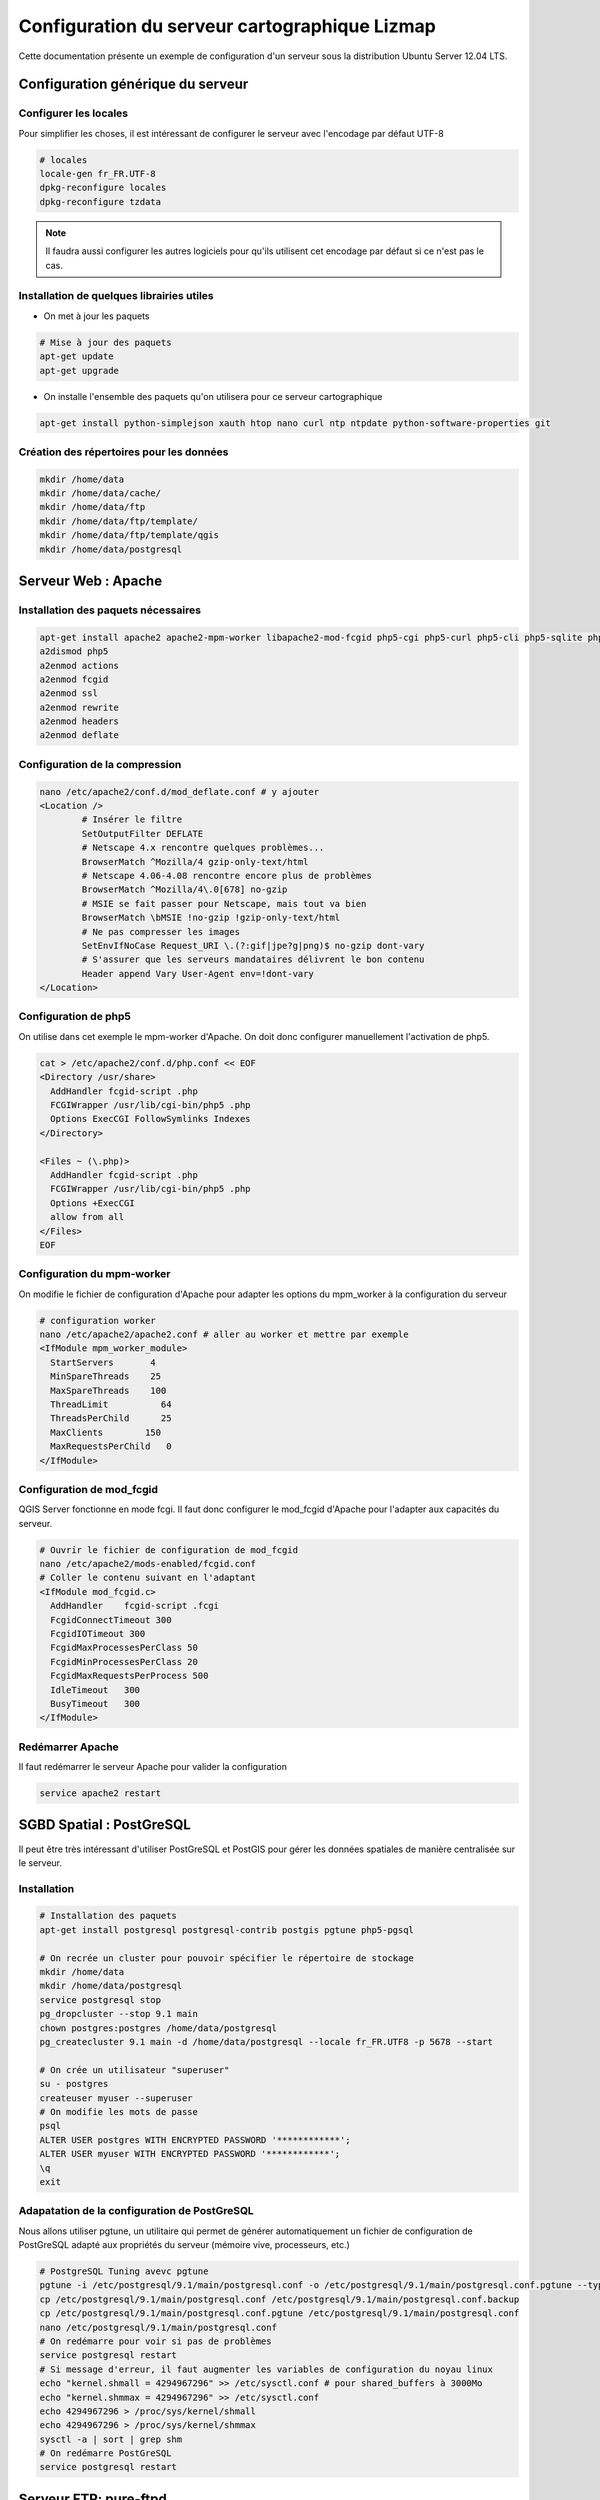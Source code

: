 ===============================================================
Configuration du serveur cartographique Lizmap
===============================================================

Cette documentation présente un exemple de configuration d'un serveur sous la distribution Ubuntu Server 12.04 LTS. 

Configuration générique du serveur
===============================================================

Configurer les locales
--------------------------------------------------------------

Pour simplifier les choses, il est intéressant de configurer le serveur avec l'encodage par défaut UTF-8

.. code-block:: bash

   # locales
   locale-gen fr_FR.UTF-8
   dpkg-reconfigure locales
   dpkg-reconfigure tzdata

.. note:: Il faudra aussi configurer les autres logiciels pour qu'ils utilisent cet encodage par défaut si ce n'est pas le cas.

Installation de quelques librairies utiles
-------------------------------------------

* On met à jour les paquets

.. code-block:: bash

   # Mise à jour des paquets
   apt-get update
   apt-get upgrade

* On installe l'ensemble des paquets qu'on utilisera pour ce serveur cartographique

.. code-block:: bash

   apt-get install python-simplejson xauth htop nano curl ntp ntpdate python-software-properties git


Création des répertoires pour les données
-------------------------------------------

.. code-block:: bash

   mkdir /home/data
   mkdir /home/data/cache/
   mkdir /home/data/ftp
   mkdir /home/data/ftp/template/
   mkdir /home/data/ftp/template/qgis
   mkdir /home/data/postgresql
   

Serveur Web : Apache
======================================

Installation des paquets nécessaires
-------------------------------------

.. code-block:: bash

   apt-get install apache2 apache2-mpm-worker libapache2-mod-fcgid php5-cgi php5-curl php5-cli php5-sqlite php5-gd
   a2dismod php5
   a2enmod actions
   a2enmod fcgid
   a2enmod ssl
   a2enmod rewrite
   a2enmod headers
   a2enmod deflate

Configuration de la compression
-------------------------------
.. code-block:: bash

   nano /etc/apache2/conf.d/mod_deflate.conf # y ajouter
   <Location />
           # Insérer le filtre
           SetOutputFilter DEFLATE
           # Netscape 4.x rencontre quelques problèmes...
           BrowserMatch ^Mozilla/4 gzip-only-text/html
           # Netscape 4.06-4.08 rencontre encore plus de problèmes
           BrowserMatch ^Mozilla/4\.0[678] no-gzip
           # MSIE se fait passer pour Netscape, mais tout va bien
           BrowserMatch \bMSIE !no-gzip !gzip-only-text/html
           # Ne pas compresser les images
           SetEnvIfNoCase Request_URI \.(?:gif|jpe?g|png)$ no-gzip dont-vary
           # S'assurer que les serveurs mandataires délivrent le bon contenu
           Header append Vary User-Agent env=!dont-vary
   </Location>


Configuration de php5
-----------------------

On utilise dans cet exemple le mpm-worker d'Apache. On doit donc configurer manuellement l'activation de php5.

.. code-block:: bash

   cat > /etc/apache2/conf.d/php.conf << EOF
   <Directory /usr/share>
     AddHandler fcgid-script .php
     FCGIWrapper /usr/lib/cgi-bin/php5 .php
     Options ExecCGI FollowSymlinks Indexes
   </Directory>

   <Files ~ (\.php)>
     AddHandler fcgid-script .php
     FCGIWrapper /usr/lib/cgi-bin/php5 .php
     Options +ExecCGI
     allow from all
   </Files>
   EOF

   
Configuration du mpm-worker
-----------------------------

On modifie le fichier de configuration d'Apache pour adapter les options du mpm_worker à la configuration du serveur

.. code-block:: bash

   # configuration worker
   nano /etc/apache2/apache2.conf # aller au worker et mettre par exemple
   <IfModule mpm_worker_module>
     StartServers       4
     MinSpareThreads    25
     MaxSpareThreads    100
     ThreadLimit          64
     ThreadsPerChild      25
     MaxClients        150
     MaxRequestsPerChild   0
   </IfModule>

Configuration de mod_fcgid
---------------------------

QGIS Server fonctionne en mode fcgi. Il faut donc configurer le mod_fcgid d'Apache pour l'adapter aux capacités du serveur.

.. code-block:: bash

   # Ouvrir le fichier de configuration de mod_fcgid
   nano /etc/apache2/mods-enabled/fcgid.conf
   # Coller le contenu suivant en l'adaptant
   <IfModule mod_fcgid.c> 
     AddHandler    fcgid-script .fcgi
     FcgidConnectTimeout 300
     FcgidIOTimeout 300
     FcgidMaxProcessesPerClass 50
     FcgidMinProcessesPerClass 20
     FcgidMaxRequestsPerProcess 500
     IdleTimeout   300
     BusyTimeout   300
   </IfModule>


Redémarrer Apache
------------------

Il faut redémarrer le serveur Apache pour valider la configuration

.. code-block:: bash

   service apache2 restart


SGBD Spatial : PostGreSQL
============================================

Il peut être très intéressant d'utiliser PostGreSQL et PostGIS pour gérer les données spatiales de manière centralisée sur le serveur.

Installation
-------------

.. code-block:: bash

   # Installation des paquets
   apt-get install postgresql postgresql-contrib postgis pgtune php5-pgsql

   # On recrée un cluster pour pouvoir spécifier le répertoire de stockage
   mkdir /home/data
   mkdir /home/data/postgresql
   service postgresql stop
   pg_dropcluster --stop 9.1 main
   chown postgres:postgres /home/data/postgresql
   pg_createcluster 9.1 main -d /home/data/postgresql --locale fr_FR.UTF8 -p 5678 --start
   
   # On crée un utilisateur "superuser"
   su - postgres
   createuser myuser --superuser
   # On modifie les mots de passe
   psql
   ALTER USER postgres WITH ENCRYPTED PASSWORD '************';
   ALTER USER myuser WITH ENCRYPTED PASSWORD '************';
   \q
   exit

Adapatation de la configuration de PostGreSQL
----------------------------------------------

Nous allons utiliser pgtune, un utilitaire qui permet de générer automatiquement un fichier de configuration de PostGreSQL adapté aux propriétés du serveur (mémoire vive, processeurs, etc.)

.. code-block:: bash

   # PostgreSQL Tuning avevc pgtune
   pgtune -i /etc/postgresql/9.1/main/postgresql.conf -o /etc/postgresql/9.1/main/postgresql.conf.pgtune --type Web
   cp /etc/postgresql/9.1/main/postgresql.conf /etc/postgresql/9.1/main/postgresql.conf.backup
   cp /etc/postgresql/9.1/main/postgresql.conf.pgtune /etc/postgresql/9.1/main/postgresql.conf  
   nano /etc/postgresql/9.1/main/postgresql.conf
   # On redémarre pour voir si pas de problèmes
   service postgresql restart
   # Si message d'erreur, il faut augmenter les variables de configuration du noyau linux
   echo "kernel.shmall = 4294967296" >> /etc/sysctl.conf # pour shared_buffers à 3000Mo
   echo "kernel.shmmax = 4294967296" >> /etc/sysctl.conf
   echo 4294967296 > /proc/sys/kernel/shmall
   echo 4294967296 > /proc/sys/kernel/shmmax
   sysctl -a | sort | grep shm     
   # On redémarre PostGreSQL
   service postgresql restart


Serveur FTP: pure-ftpd
=======================

Installation
---------------

.. code-block:: bash

   apt-get install pure-ftpd pure-ftpd-common
   
Configuration
---------------

.. code-block:: bash

   # création d'un shell vide pour les utilisateurs
   ln /bin/false /bin/ftponly
   # On configure le serveur FTP
   echo "/bin/ftponly" >> /etc/shells
   # On bloque chaque utilisateur dans son home
   echo "yes" > /etc/pure-ftpd/conf/ChrootEveryone
   # On permet d'utiliser le FTP sécurisé via SSL
   echo "1" > /etc/pure-ftpd/conf/TLS
   # On configure les propriétés des répertoires et fichiers créés par les utilisateurs
   echo "133 022" > /etc/pure-ftpd/conf/Umask
   # La plage de ports pour le mode passif (à ouvrir vers l'extérieur)
   echo "5400 5600" > /etc/pure-ftpd/conf/PassivePortRange
   # On crée un certificat SSL pour le FTP
   openssl req -x509 -nodes -newkey rsa:1024 -keyout /etc/ssl/private/pure-ftpd.pem -out /etc/ssl/private/pure-ftpd.pem 
   chmod 400 /etc/ssl/private/pure-ftpd.pem
   # On redémarre le serveur FTP
   service pure-ftpd restart 

Création d'un compte utilisateur
--------------------------------

.. code-block:: bash

   # créer un compte utilisateur
   MYUSER=demo
   useradd -g client -d /home/data/ftp/$MYUSER -s /bin/ftponly -m $MYUSER -k /home/data/ftp/template/
   passwd $MYUSER
   # on ne permet pas de modifier la racine du ftp
   chmod a-w /home/data/ftp/$MYUSER 
   # On crée des répertoires vides qui seront les futurs répertoires lizmap
   mkdir /home/data/ftp/$MYUSER/qgis/rep1 && chown $MYUSER:client /home/data/ftp/$MYUSER/qgis/rep1
   mkdir /home/data/ftp/$MYUSER/qgis/rep2 && chown $MYUSER:client /home/data/ftp/$MYUSER/qgis/rep2
   mkdir /home/data/ftp/$MYUSER/qgis/rep3 && chown $MYUSER:client /home/data/ftp/$MYUSER/qgis/rep3
   mkdir /home/data/ftp/$MYUSER/qgis/rep4 && chown $MYUSER:client /home/data/ftp/$MYUSER/qgis/rep4
   mkdir /home/data/ftp/$MYUSER/qgis/rep5 && chown $MYUSER:client /home/data/ftp/$MYUSER/qgis/rep5
   # On crée un répertoire pour stocker le cache serveur de Lizmap
   mkdir /home/data/cache/$MYUSER
   chmod 700 /home/data/cache/$MYUSER -R
   chown www-data:www-data /home/data/cache/$MYUSER -R 


Serveur cartographique: QGIS Server
====================================

Installation
---------------

.. code-block:: bash

   # Ajout du dépôt UbuntuGis
   add-apt-repository ppa:ubuntugis/ubuntugis-unstable
   apt-get update
   # Installation de QGIS Server
   apt-get install qgis-mapserver
   
